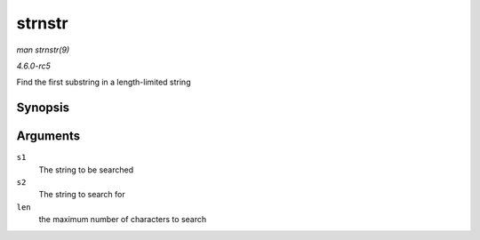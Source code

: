 .. -*- coding: utf-8; mode: rst -*-

.. _API-strnstr:

=======
strnstr
=======

*man strnstr(9)*

*4.6.0-rc5*

Find the first substring in a length-limited string


Synopsis
========

.. c:function:: char * strnstr( const char * s1, const char * s2, size_t len )

Arguments
=========

``s1``
    The string to be searched

``s2``
    The string to search for

``len``
    the maximum number of characters to search


.. ------------------------------------------------------------------------------
.. This file was automatically converted from DocBook-XML with the dbxml
.. library (https://github.com/return42/sphkerneldoc). The origin XML comes
.. from the linux kernel, refer to:
..
.. * https://github.com/torvalds/linux/tree/master/Documentation/DocBook
.. ------------------------------------------------------------------------------
